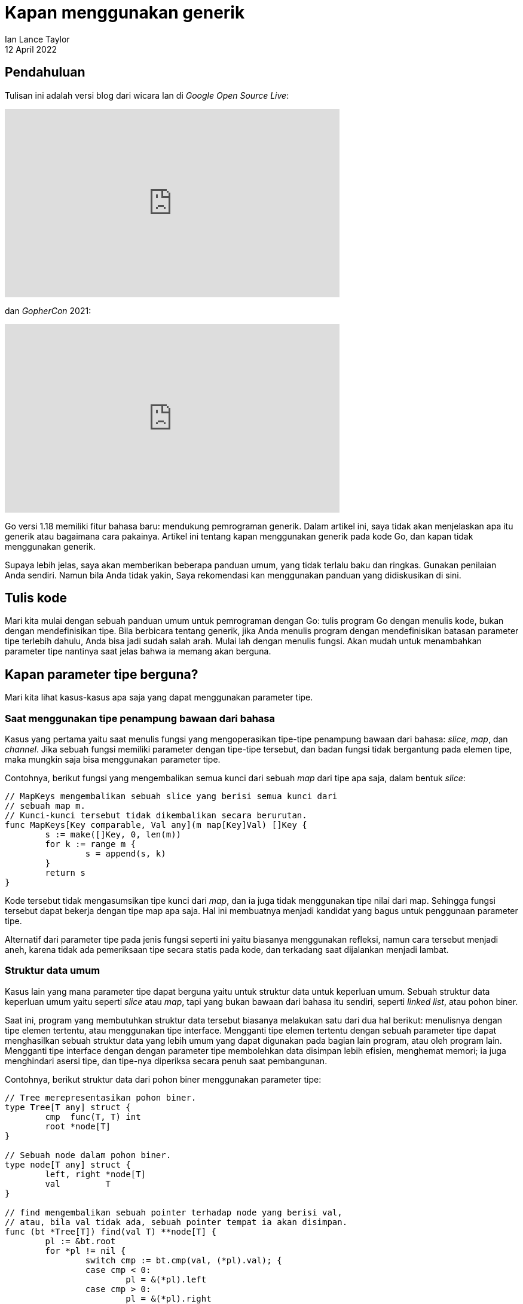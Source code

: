 = Kapan menggunakan generik
Ian Lance Taylor
12 April 2022

== Pendahuluan

Tulisan ini adalah versi blog dari wicara Ian di _Google Open Source
Live_:

++++
<iframe width="560" height="315"
  src="https://www.youtube.com/embed/nr8EpUO9jhw"
  title="Go Day 2021 on Google Open Source Live | Using Generics in Go" 
  frameborder="0"
  allow="accelerometer; autoplay; clipboard-write; encrypted-media; gyroscope; picture-in-picture; web-share"
  referrerpolicy="strict-origin-when-cross-origin"
  allowfullscreen
></iframe>
++++

dan _GopherCon_ 2021:

++++
<iframe width="560" height="315"
  src="https://www.youtube.com/embed/Pa_e9EeCdy8"
  title="Generics! - Robert Griesemer &amp; Ian Lance Taylor"
  frameborder="0"
  allow="accelerometer; autoplay; clipboard-write; encrypted-media;
gyroscope; picture-in-picture; web-share"
  referrerpolicy="strict-origin-when-cross-origin"
  allowfullscreen
></iframe>
++++

Go versi 1.18 memiliki fitur bahasa baru: mendukung pemrograman
generik.
Dalam artikel ini, saya tidak akan menjelaskan apa itu generik atau
bagaimana cara pakainya.
Artikel ini tentang kapan menggunakan generik pada kode Go, dan kapan
tidak menggunakan generik.

Supaya lebih jelas, saya akan memberikan beberapa panduan umum, yang
tidak terlalu baku dan ringkas.
Gunakan penilaian Anda sendiri.
Namun bila Anda tidak yakin, Saya rekomendasi kan menggunakan panduan
yang didiskusikan di sini.


== Tulis kode

Mari kita mulai dengan sebuah panduan umum untuk pemrograman dengan
Go: tulis program Go dengan menulis kode, bukan dengan mendefinisikan
tipe.
Bila berbicara tentang generik, jika Anda menulis program dengan
mendefinisikan batasan parameter tipe terlebih dahulu, Anda bisa jadi
sudah salah arah.
Mulai lah dengan menulis fungsi.
Akan mudah untuk menambahkan parameter tipe nantinya saat jelas
bahwa ia memang akan berguna.


== Kapan parameter tipe berguna?

Mari kita lihat kasus-kasus apa saja yang dapat menggunakan parameter
tipe.

===  Saat menggunakan tipe penampung bawaan dari bahasa

Kasus yang pertama yaitu saat menulis fungsi yang mengoperasikan
tipe-tipe penampung bawaan dari bahasa: _slice_, _map_, dan _channel_.
Jika sebuah fungsi memiliki parameter dengan tipe-tipe tersebut, dan
badan fungsi tidak bergantung pada elemen tipe, maka mungkin saja bisa
menggunakan parameter tipe.

Contohnya, berikut fungsi yang mengembalikan semua kunci dari sebuah
_map_ dari tipe apa saja, dalam bentuk _slice_:

----
// MapKeys mengembalikan sebuah slice yang berisi semua kunci dari
// sebuah map m.
// Kunci-kunci tersebut tidak dikembalikan secara berurutan.
func MapKeys[Key comparable, Val any](m map[Key]Val) []Key {
	s := make([]Key, 0, len(m))
	for k := range m {
		s = append(s, k)
	}
	return s
}
----

Kode tersebut tidak mengasumsikan tipe kunci dari _map_, dan ia juga
tidak menggunakan tipe nilai dari map.
Sehingga fungsi tersebut dapat bekerja dengan tipe map apa saja.
Hal ini membuatnya menjadi kandidat yang bagus untuk penggunaan
parameter tipe.

Alternatif dari parameter tipe pada jenis fungsi seperti ini yaitu
biasanya menggunakan refleksi, namun cara tersebut menjadi aneh,
karena tidak ada pemeriksaan tipe secara statis pada kode, dan
terkadang saat dijalankan menjadi lambat.


===  Struktur data umum

Kasus lain yang mana parameter tipe dapat berguna yaitu untuk struktur
data untuk keperluan umum.
Sebuah struktur data keperluan umum yaitu seperti _slice_ atau _map_,
tapi yang bukan bawaan dari bahasa itu sendiri, seperti _linked list_,
atau pohon biner.

Saat ini, program yang membutuhkan struktur data tersebut biasanya
melakukan satu dari dua hal berikut: menulisnya dengan tipe elemen
tertentu, atau menggunakan tipe interface.
Mengganti tipe elemen tertentu dengan sebuah parameter tipe dapat
menghasilkan sebuah struktur data yang lebih umum yang dapat digunakan
pada bagian lain program, atau oleh program lain.
Mengganti tipe interface dengan dengan parameter tipe membolehkan data
disimpan lebih efisien, menghemat memori;
ia juga menghindari asersi tipe, dan tipe-nya diperiksa secara penuh
saat pembangunan.

Contohnya, berikut struktur data dari pohon biner menggunakan
parameter tipe:

----
// Tree merepresentasikan pohon biner.
type Tree[T any] struct {
	cmp  func(T, T) int
	root *node[T]
}

// Sebuah node dalam pohon biner.
type node[T any] struct {
	left, right *node[T]
	val         T
}

// find mengembalikan sebuah pointer terhadap node yang berisi val,
// atau, bila val tidak ada, sebuah pointer tempat ia akan disimpan.
func (bt *Tree[T]) find(val T) **node[T] {
	pl := &bt.root
	for *pl != nil {
		switch cmp := bt.cmp(val, (*pl).val); {
		case cmp < 0:
			pl = &(*pl).left
		case cmp > 0:
			pl = &(*pl).right
		default:
			return pl
		}
	}
	return pl
}

// Insert menambahkan val ke dalam bt jika belum ada, dan
// mengembalikan true bila berhasil ditambah.
func (bt *Tree[T]) Insert(val T) bool {
	pl := bt.find(val)
	if *pl != nil {
		return false
	}
	*pl = &node[T]{val: val}
	return true
}
----

Setiap node di dalam pohon berisi sebuah nilai dari parameter tipe
`T`.
Saat pohon dibuat dengan argumen tipe tertentu, nilai dari tipe
tersebut akan disimpan langsung di dalam node-node.
Ia tidak disimpan sebagai tipe interface.

Contoh di atas adalah penggunaan yang masuk akal dari parameter tipe
karena struktur data `Tree`, termasuk kode pada _method_-nya,
independen terhadap tipe elemen `T`.

Struktur data `Tree` tidak perlu tahu bagaimana cara membandingkan
nilai dari tipe elemen `T`;
ia menggunakan fungsi pembanding yang di-kirim.
Anda dapat melihat ini di baris ke empat pada method `find`, pada saat
pemanggilan `bt.cmp`.
Selain itu, parameter tipe tidak berpengaruh sama sekali.


=== Untuk parameter tipe, pilih fungsi daripada _method_

Contoh pada `Tree` sebelumnya memiliki panduan umum lainnya: saat Anda
membutuhkan fungsi tertentu seperti pembanding, pilih lah dengan
mengimplementasikan dalam sebuah fungsi daripada _method_.

Kita bisa saja mendefinisikan tipe `Tree` sehingga tipe elemen harus
memiliki method _Compare_ atau _Less_.
Hal ini dapat dilakukan dengan menulis sebuah tipe batasan yang
membutuhkan _method-method_ tersebut, dengan kata lain setiap argumen
tipe yang digunakan untuk membangun sebuah tipe `Tree` harus memiliki
_method-method_ tersebut.

Akibatnya adalah setiap orang yang ingin menggunakan `Tree` untuk tipe
data sederhana seperti `int` harus mendefinisikan tipe integer-nya
sendiri dan menulis _method-method_ pembanding.
Jika kita mendefinisikan `Tree` untuk menerima fungsi pembanding,
seperti pada kode di atas, maka akan mudah untuk mengirim fungsi yang
diinginkan.

Jika seandainya tipe elemen dari `Tree` sudah memiliki _method_
`Compare`, maka kita dapat dengan mudah menggunakan ekspresi seperti
`ElementType.Compare` sebagai fungsi pembanding.

Dengan kata lain, lebih mudah mengubah _method_ menjadi fungsi
daripada menambahkan _method_ ke sebuah tipe.
Jadi untuk tipe data umum, pilih lah sebuah fungsi daripada menulis
sebuah batasan yang membutuhkan sebuah _method_.


=== Mengimplementasikan method umum

Kasus lain yang mana parameter tipe dapat berguna yaitu saat tipe-tipe
yang berbeda harus mengimplementasikan proses yang sama, dan
implementasi dari tipe-tipe yang berbeda tersebut semuanya tampak
sama.

Contohnya, lihat `sort.Interface` pada pustaka bawaan
Interface tersebut membutuhkan sebuah tipe mengimplementasikan tiga
_method_: `Len`, `Swap`, dan `Less`.

Berikut contoh sebuah tipe generik `SliceFn` yang mengimplementasikan
`sort.Interface` untuk tipe slice apa pun:

----
// SliceFn mengimplementasikan sort.Interface untuk slice bertipe T.
type SliceFn[T any] struct {
	s    []T
	less func(T, T) bool
}

func (s SliceFn[T]) Len() int {
	return len(s.s)
}
func (s SliceFn[T]) Swap(i, j int) {
	s.s[i], s.s[j] = s.s[j], s.s[i]
}
func (s SliceFn[T]) Less(i, j int) bool {
	return s.less(s.s[i], s.s[j])
}
----

Untuk tipe slice apa saja, method `Len` dan `Swap` hampir sama.
Method untuk `Less` membutuhkan pembandingan, karena itulah ditulis
`Fn` sebagai nama dari `SliceFn`.
Seperti contoh `Tree` sebelumnya, kita akan mengirim sebuah fungsi
pada saat membuat sebuah `SliceFn`.

Berikut cara menggunakan `SliceFn` untuk mengurutkan slice tipe apa
saja menggunakan sebuah fungsi pembanding:

----
// SortFn mengurutkan s menggunakan fungsi pembanding.
func SortFn[T any](s []T, less func(T, T) bool) {
	sort.Sort(SliceFn[T]{s, less})
}
----

Contoh ini mirip dengan fungsi `sort.Slice` pada pustaka bawaan, namun
fungsi pembandingan ditulis menggunakan nilai bukan dengan indeks dari
slice.

Menggunakan parameter tipe untuk bentuk kode di atas sangat lah sesuai
karena isi _method_-nya akan sama untuk semua tipe slice.

(Saya harus mengingatkan bahwa Go 1.19 --bukan 1.18-- bisa jadi akan
mengikutkan sebuah fungsi generik untuk mengurutkan sebuah slice
menggunakan fungsi pembandingan, dan fungsi generik tersebut
kemungkinan besar tidak menggunakan `sort.Interface`.
Lihat
https://go.home.local/go.dev/issue/47619[proposal #47619].
Sangat masuk akal menggunakan parameter tipe saat Anda butuh
mengimplementasikan method yang hampir sama untuk tipe-tipe yang
dibutuhkan.)


== Kapan parameter tipe tidak berguna?

Sekarang mari kita bicarakan sisi lain dari pertanyaan tadi: kapan
tidak menggunakan parameter tipe.


=== Jangan ganti tipe interface dengan parameter tipe

Seperti yang kita semua ketahui, Go memiliki tipe interface.
Tipe interface membolehkan semacam pemrograman generik.

Contohnya, interface `io.Reader` yang umum digunakan menyediakan
sebuah mekanisme generik untuk membaca data dari nilai apa saja yang
berisi informasi (misalnya, berkas) atau menghasilkan informasi
(misalnya, generator bilangan acak).
Jika yang Anda butuhkan dari sebuah nilai dari tipe tertentu adalah
pemanggilan method dari nilai tersebut, gunakan tipe interface, bukan
parameter tipe.
Menggunakan `io.Reader` lebih mudah dibaca, efisien, dan efektif.
Tidak perlu menggunakan parameter tipe untuk membaca data dari sebuah
nilai dengan memanggil method `Read`.

Contohnya, memang menggoda untuk mengubah fungsi berikut, yang
menggunakan tipe interface, menjadi versi kedua, yang menggunakan
parameter tipe.

----
func ReadSome(r io.Reader) ([]byte, error)

func ReadSome[T io.Reader](r T) ([]byte, error)
----

Jangan buat perubahan seperti itu.
Mengabaikan parameter tipe membuat fungsi tersebut lebih mudah
ditulis, mudah dibaca, dan waktu eksekusi-nya bisa jadi sama.

Poin yang terakhir ini perlu ditekankan.
Walaupun bisa saja mengimplementasikan generik dengan berbagai cara,
dan implementasi tersebut mungkin berkembang dan berubah seiring
waktu, implementasi yang sekarang digunakan pada Go 1.18 akan, pada
banyak kasus, memperlakukan nilai dari parameter tipe seperti nilai
dari tipe interface.
Maksudnya adalah menggunakan parameter tipe umumnya tidak akan
lebih cepat daripada tipe interface.
Jadi jangan ubah dari tipe interface ke parameter tipe hanya supaya
lebih cepat, karena belum tentu begitu.


=== Jangan gunakan parameter tipe bila cara implementasinya berbeda

Saat memilih apakah menggunakan parameter tipe atau sebuah tipe
interface, pertimbangkan cara implementasinya.
Sebelumnya kita mengatakan bahwa jika cara implementasinya sama untuk
semua tipe, gunakan lah parameter tipe.
Sebaliknya, jika implementasinya berbeda untuk setiap tipe, maka
gunakan tipe interface, jangan gunakan parameter tipe.

Contohnya, implementasi `Read` dari sebuah berkas tidak sama dengan
implementasi `Read` pada pembangkit bilangan acak.
Artinya kita harus menulis _method_ `Read` yang berbeda untuk
keduanya, dan menggunakan tipe interface seperti `io.Reader`.


=== Gunakan refleksi sesuai tempatnya

Go memiliki
https://pkg.go.dev/reflect[refleksi _run time_^].
Refleksi yaitu semacam pemrograman generik, yang mana ia membolehkan
kita menulis kode dengan tipe apa pun.

Jika beberapa operasi harus mendukung tipe-tipe yang tidak memiliki
_method_ (sehingga tipe interface tidak membantu disini), dan jika
operasi berbeda untuk setiap tipe (sehingga parameter tipe tidak
sesuai), gunakan refleksi.

Salah satu contoh dari kasus ini yaitu paket
https://pkg.go.dev/encoding/json["encoding/json"^].
Kita tidak ingin setiap tipe yang kita enkode memiliki _method_
`MarshalJSON`, sehingga kita tidak dapat menggunakan tipe interface.
Namun mengodekan sebuah tipe interface tidak sama dengan mengodekan
tipe _struct_, sehingga kita tidak dapat menggunakan parameter tipe.
Melainkan, paket tersebut menggunakan refleksi.
Kode-nya tidak lah sederhana, namun bekerja dengan baik.
Untuk lebih rinci, lihat
https://go.dev/src/encoding/json/encode.go[sumber kode-nya^].


== Satu panduan sederhana

Sebagai penutup, diskusi tentang kapan menggunakan generik ini dapat
disimpulkan menjadi satu panduan sederhana saja.

Jika Anda suatu saat nanti menulis kode yang sama beberapa kali, yang
perbedaan-nya hanya pada penggunaan tipe, mungkin Anda bisa
menggunakan parameter tipe.

Dengan kata lain, hindari menggunakan parameter tipe sampai Anda
menyadari bahwa Anda akan menulis kode yang sama beberapa kali untuk
tipe-tipe yang berbeda.
